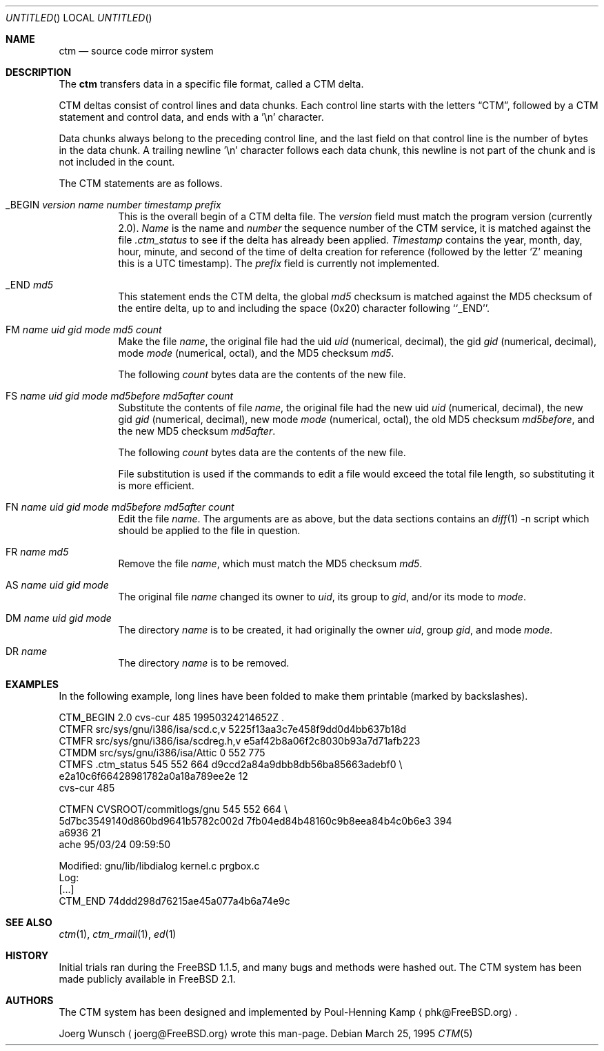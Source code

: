 .\" ----------------------------------------------------------------------------
.\" "THE BEER-WARE LICENSE" (Revision 42):
.\" <joerg@FreeBSD.org> wrote this file.  As long as you retain this notice you
.\" can do whatever you want with this stuff. If we meet some day, and you think
.\" this stuff is worth it, you can buy me a beer in return.       Joerg Wunsch
.\" ----------------------------------------------------------------------------
.\"
.\" This manual page is partially obtained from Poul-Hennings CTM README
.\" file.
.\"
.\" CTM and ctm(1) by <phk@FreeBSD.org>
.\"
.\" $FreeBSD: src/usr.sbin/ctm/ctm/ctm.5,v 1.18.16.1 2008/10/02 02:57:24 kensmith Exp $
.\"
.Dd March 25, 1995
.Os
.Dt CTM 5
.Sh NAME
.Nm ctm
.Nd source code mirror system
.Sh DESCRIPTION
The
.Nm
transfers data in a specific file format, called a CTM delta.
.Pp
CTM deltas consist of control lines and data chunks.
Each control
line starts with the letters
.Dq CTM ,
followed by a CTM statement and control data, and ends with a '\en'
character.
.Pp
Data chunks always belong to the preceding control line, and the
last field on that control line is the number of bytes in the data
chunk.
A trailing newline '\en' character follows each data chunk, this
newline is not part of the chunk and is not included in the count.
.Pp
The CTM statements are as follows.
.Bl -tag -width indent
.It _BEGIN Ar version name number timestamp prefix
This is the overall begin of a CTM delta file.
The
.Ar version
field must match the program version
(currently 2.0).
.Ar Name
is the name and
.Ar number
the sequence number of the CTM service, it is matched against the file
.Pa .ctm_status
to see if the delta has already been applied.
.Ar Timestamp
contains the year, month, day, hour, minute, and second of the
time of delta creation for reference
(followed by the letter
.Sq Z
meaning this is a UTC timestamp).
The
.Ar prefix
field is currently not implemented.
.It _END Ar md5
This statement ends the CTM delta, the global
.Ar md5
checksum is matched against the MD5 checksum of the entire delta, up to
and including the space (0x20) character following ``_END''.
.It \&FM Ar name uid gid mode md5 count
Make the file
.Ar name ,
the original file had the uid
.Ar uid
(numerical, decimal),
the gid
.Ar gid
(numerical, decimal),
mode
.Ar mode
(numerical, octal),
and the MD5 checksum
.Ar md5 .
.Pp
The following
.Ar count
bytes data are the contents of the new file.
.It \&FS Ar name uid gid mode md5before md5after count
Substitute the contents of file
.Ar name ,
the original file had the new uid
.Ar uid
(numerical, decimal),
the new gid
.Ar gid
(numerical, decimal),
new mode
.Ar mode
(numerical, octal),
the old MD5 checksum
.Ar md5before ,
and the new MD5 checksum
.Ar md5after .
.Pp
The following
.Ar count
bytes data are the contents of the new file.
.Pp
File substitution is used if the commands to edit a file would exceed
the total file length, so substituting it is more efficient.
.It \&FN Ar name uid gid mode md5before md5after count
Edit the file
.Ar name .
The arguments are as above, but the data sections contains an
.Xr diff 1
-n script which should be applied to the file in question.
.It \&FR Ar name md5
Remove the file
.Ar name ,
which must match the MD5 checksum
.Ar md5 .
.It \&AS Ar name uid gid mode
The original file
.Ar name
changed its owner to
.Ar uid ,
its group to
.Ar gid ,
and/or its mode to
.Ar mode .
.It \&DM Ar name uid gid mode
The directory
.Ar name
is to be created, it had originally the owner
.Ar uid ,
group
.Ar gid ,
and mode
.Ar mode .
.It \&DR Ar name
The directory
.Ar name
is to be removed.
.El
.Sh EXAMPLES
In the following example, long lines have been folded to make them
printable
(marked by backslashes).
.Bd -literal
CTM_BEGIN 2.0 cvs-cur 485 19950324214652Z .
CTMFR src/sys/gnu/i386/isa/scd.c,v 5225f13aa3c7e458f9dd0d4bb637b18d
CTMFR src/sys/gnu/i386/isa/scdreg.h,v e5af42b8a06f2c8030b93a7d71afb223
CTMDM src/sys/gnu/i386/isa/Attic 0 552 775
CTMFS .ctm_status 545 552 664 d9ccd2a84a9dbb8db56ba85663adebf0 \\
e2a10c6f66428981782a0a18a789ee2e 12
cvs-cur 485

CTMFN CVSROOT/commitlogs/gnu 545 552 664 \\
5d7bc3549140d860bd9641b5782c002d 7fb04ed84b48160c9b8eea84b4c0b6e3 394
a6936 21
ache        95/03/24 09:59:50

  Modified:    gnu/lib/libdialog kernel.c prgbox.c
  Log:
[...]
CTM_END 74ddd298d76215ae45a077a4b6a74e9c
.Ed
.Sh SEE ALSO
.Xr ctm 1 ,
.Xr ctm_rmail 1 ,
.Xr ed 1
.Sh HISTORY
Initial trials ran during the
.Fx 1.1.5 ,
and many bugs and
methods were hashed out.
The CTM system has been made publicly available in
.Fx 2.1 .
.Sh AUTHORS
The CTM system has been designed and implemented by
.An Poul-Henning Kamp
.Aq phk@FreeBSD.org .
.Pp
.An Joerg Wunsch
.Aq joerg@FreeBSD.org
wrote this man-page.
